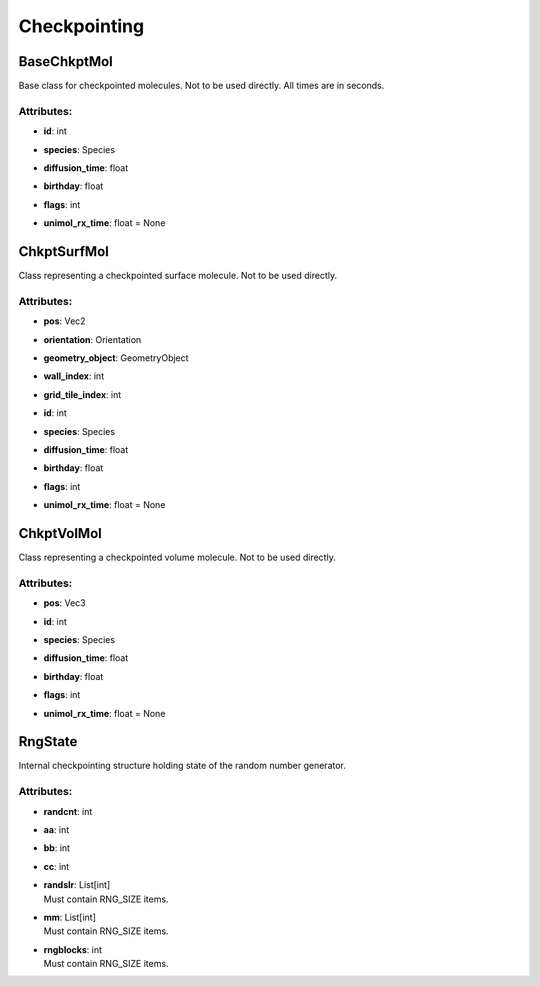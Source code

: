 *************
Checkpointing
*************
BaseChkptMol
============

Base class for checkpointed molecules.
Not to be used directly. All times are in seconds.

Attributes:
***********
* | **id**: int

* | **species**: Species

* | **diffusion_time**: float

* | **birthday**: float

* | **flags**: int

* | **unimol_rx_time**: float = None

ChkptSurfMol
============

Class representing a checkpointed surface molecule.
Not to be used directly.

Attributes:
***********
* | **pos**: Vec2

* | **orientation**: Orientation

* | **geometry_object**: GeometryObject

* | **wall_index**: int

* | **grid_tile_index**: int

* | **id**: int

* | **species**: Species

* | **diffusion_time**: float

* | **birthday**: float

* | **flags**: int

* | **unimol_rx_time**: float = None

ChkptVolMol
===========

Class representing a checkpointed volume molecule.
Not to be used directly.

Attributes:
***********
* | **pos**: Vec3

* | **id**: int

* | **species**: Species

* | **diffusion_time**: float

* | **birthday**: float

* | **flags**: int

* | **unimol_rx_time**: float = None

RngState
========

Internal checkpointing structure holding state of the random number generator.

Attributes:
***********
* | **randcnt**: int

* | **aa**: int

* | **bb**: int

* | **cc**: int

* | **randslr**: List[int]
  | Must contain RNG_SIZE items.

* | **mm**: List[int]
  | Must contain RNG_SIZE items.

* | **rngblocks**: int
  | Must contain RNG_SIZE items.

